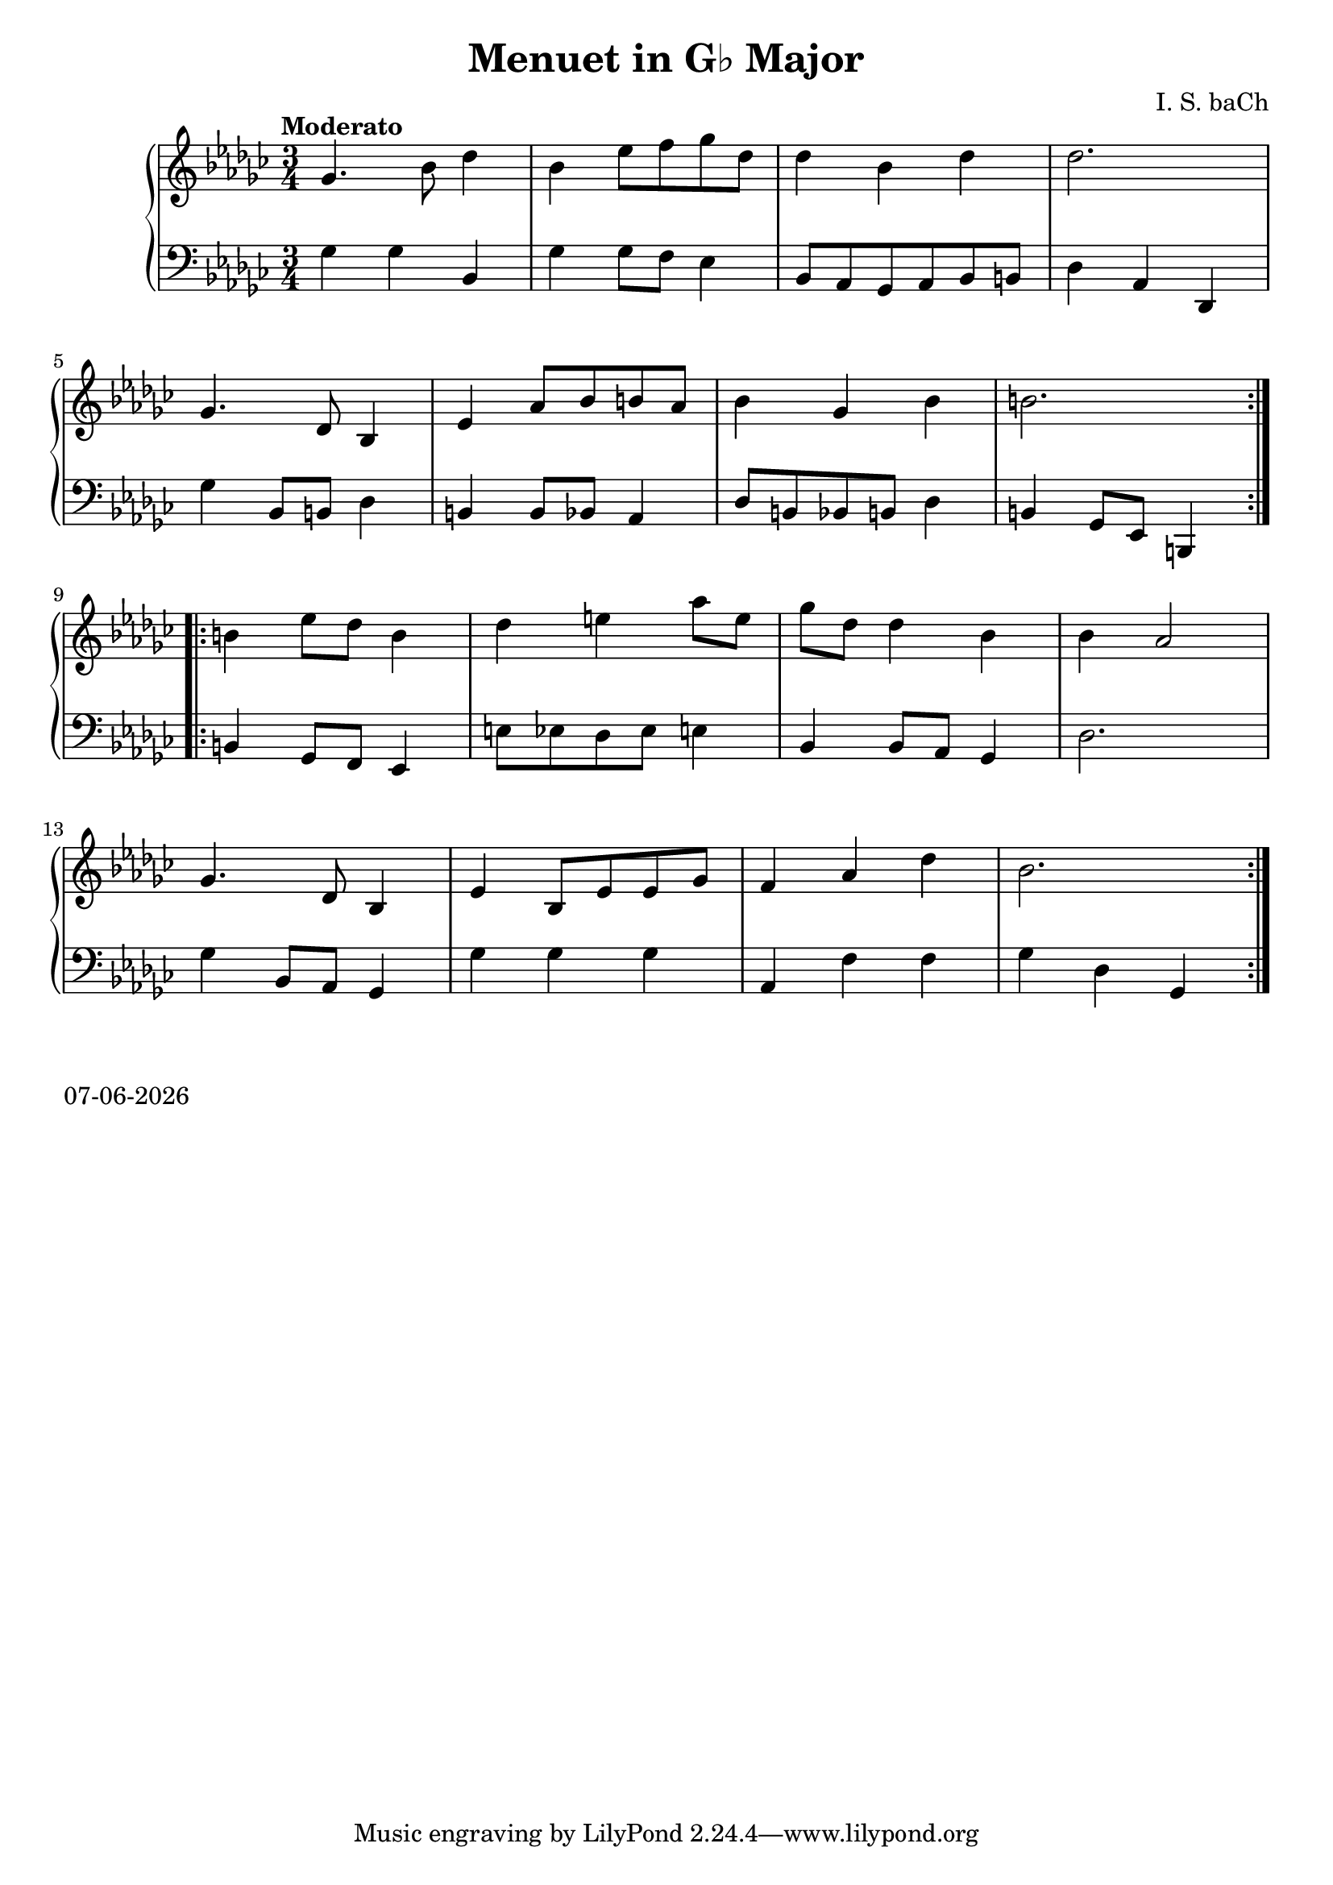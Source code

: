 date = #(strftime "%d-%m-%Y" (localtime (current-time)))
\header{
title = "Menuet in G♭ Major"
composer = "I. S. baCh"}
\version "2.18.2"{\new PianoStaff 
<< \new Staff { \time 3/4 \clef "treble" \key ges \major \tempo "Moderato" \repeat volta 2{ges'4. bes'8 des''4 bes' ees''8 f'' ges'' des'' des''4 bes' des'' des''2. \break ges'4. des'8 bes4 ees' aes'8 bes' b' aes' bes'4 ges' bes' b'2. } \break \repeat volta 2{b'4 ees''8 des'' b'4 des'' e'' aes''8 e'' ges'' des'' des''4 bes' bes' aes'2 \break ges'4. des'8 bes4 ees' bes8 ees' ees' ges' f'4 aes' des'' bes'2. } }
\new Staff { \clef "bass" \key ges \major ges4 ges bes, ges ges8 f ees4 bes,8 aes, ges, aes, bes, b, des4 aes, des, \break ges bes,8 b, des4 b, b,8 bes, aes,4 des8 b, bes, b, des4 b, ges,8 ees, b,,4 \break b, ges,8 f, ees,4 e8 ees des ees e4 bes, bes,8 aes, ges,4 des2. \break ges4 bes,8 aes, ges,4 ges ges ges aes, f f ges des ges, } >>}\markup{\date}